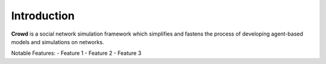 .. crowd documentation master file, created by
   sphinx-quickstart on Thu Dec 19 14:46:14 2024.
   You can adapt this file completely to your liking, but it should at least
   contain the root `toctree` directive.

Introduction
===================
.. Add your content using ``reStructuredText`` syntax. See the
.. `reStructuredText <https://www.sphinx-doc.org/en/master/usage/restructuredtext/index.html>`_
.. documentation for details.


**Crowd** is a social network simulation framework which simplifies and fastens the process of developing agent-based models and simulations on networks. 

Notable Features:
- Feature 1
- Feature 2
- Feature 3

